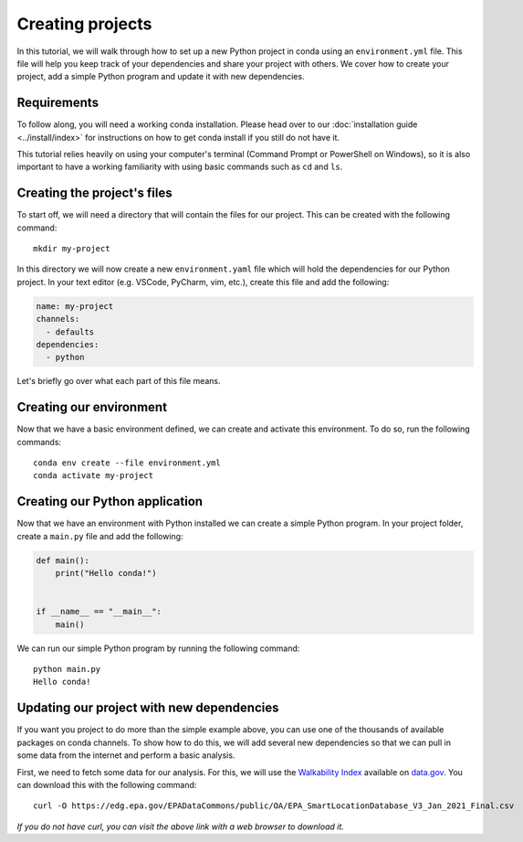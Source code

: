 =================
Creating projects
=================

In this tutorial, we will walk through how to set up a new Python project in conda
using an ``environment.yml`` file. This file will help you keep track of your
dependencies and share your project with others. We cover how to create your
project, add a simple Python program and update it with new dependencies.

Requirements
============

To follow along, you will need a working conda installation. Please head
over to our :doc:`installation guide <../install/index>` for instructions on how
to get conda install if you still do not have it.

This tutorial relies heavily on using your computer's terminal (Command Prompt or PowerShell
on Windows), so it is also important to have a working familiarity with using basic commands
such as ``cd`` and ``ls``.

Creating the project's files
============================

To start off, we will need a directory that will contain the files for our project. This can
be created with the following command::

    mkdir my-project

In this directory we will now create a new ``environment.yaml`` file which will hold the
dependencies for our Python project. In your text editor (e.g. VSCode, PyCharm, vim, etc.),
create this file and add the following:

.. code-block:: yaml

    name: my-project
    channels:
      - defaults
    dependencies:
      - python

Let's briefly go over what each part of this file means.

.. glossary::

    Name
        The name of your environment. Here we have chosen my-project, but this can be anything
        want

    Channels
        Channels specify where you want conda to search for packages. Here, we have chosen the ``defaults``
        channel, but others such as ``conda-forge`` or ``bioconda`` are also possible to list here.

    Dependencies
        All the dependencies that you need for your project. So far, we have just added ``python`` because
        we know it will be a Python project. We will add more later.


Creating our environment
========================

Now that we have a basic environment defined, we can create and activate this environment. To do so, run
the following commands::

    conda env create --file environment.yml
    conda activate my-project


Creating our Python application
===============================

Now that we have an environment with Python installed we can create a simple Python program.
In your project folder, create a ``main.py`` file and add the following:

.. code-block:: python

    def main():
        print("Hello conda!")


    if __name__ == "__main__":
        main()

We can run our simple Python program by running the following command::

    python main.py
    Hello conda!


Updating our project with new dependencies
==========================================

If you want you project to do more than the simple example above, you can use one of the thousands
of available packages on conda channels. To show how to do this, we will add several new dependencies
so that we can pull in some data from the internet and perform a basic analysis.

First, we need to fetch some data for our analysis. For this, we will use the
`Walkability Index <https://catalog.data.gov/dataset/walkability-index1>`_ available on `data.gov <https://data.gov>`_.
You can download this with the following command::

    curl -O https://edg.epa.gov/EPADataCommons/public/OA/EPA_SmartLocationDatabase_V3_Jan_2021_Final.csv


*If you do not have curl, you can visit the above link with a web browser to download it.*
